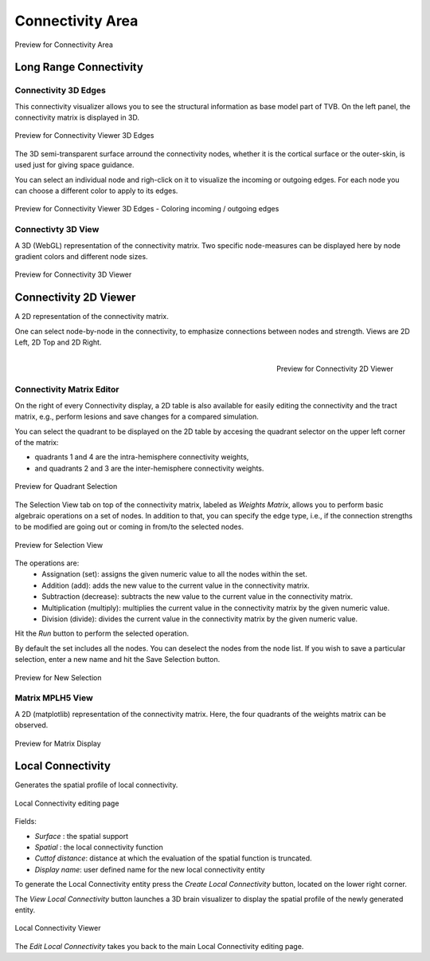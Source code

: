 Connectivity Area
-----------------

.. figure:: screenshots/connectivity_area.jpg
   :width: 90%
   :align: center

   Preview for Connectivity Area


Long Range Connectivity
.......................

Connectivity 3D Edges
~~~~~~~~~~~~~~~~~~~~~

This connectivity visualizer allows you to see the structural information as
base model part of TVB. On the left panel, the connectivity matrix is displayed
in 3D.

.. figure:: screenshots/connectivity.jpg
   :width: 90%
   :align: center

   Preview for Connectivity Viewer 3D Edges

The 3D semi-transparent surface arround the connectivity nodes, whether it is
the cortical surface or the outer-skin, is used just for giving space guidance.

You can select an individual node and righ-click on it to visualize the incoming
or outgoing edges. For each node you can choose a different color to apply to its
edges.

.. figure:: screenshots/connectivity3d_coloredges.jpg
   :width: 90%
   :align: center

   Preview for Connectivity Viewer 3D Edges - Coloring incoming / outgoing edges


Connectivty 3D View
~~~~~~~~~~~~~~~~~~~

A 3D (WebGL) representation of the connectivity matrix.
Two specific node-measures can be displayed here by node gradient colors and
different node sizes.

.. figure:: screenshots/connectivity3d.jpg
   :width: 90%
   :align: center

   Preview for Connectivity 3D Viewer
 

Connectivity 2D Viewer
......................

A 2D representation of the connectivity matrix.

One can select node-by-node in the connectivity, to emphasize connections
between nodes and strength. Views are 2D Left, 2D Top and 2D Right.


.. figure:: screenshots/connectivity2d_left.jpg
   :width: 30%
   :align: left

.. figure:: screenshots/connectivity2d_top.jpg
   :width: 30%
   :align: center

.. figure:: screenshots/connectivity2d_right.jpg
   :width: 30%
   :align: right

   Preview for Connectivity 2D Viewer

Connectivity Matrix Editor
~~~~~~~~~~~~~~~~~~~~~~~~~~

On the right of every Connectivity display, a 2D table is also available for
easily editing the connectivity and the tract matrix, e.g., perform lesions and
save changes for a compared simulation.

You can select the quadrant to be displayed on the 2D table by accesing the
quadrant selector on the upper left corner of the matrix:

- quadrants 1 and 4 are the intra-hemisphere connectivity weights,

- and quadrants 2 and 3 are the inter-hemisphere connectivity weights.

.. figure:: screenshots/connectivity_quadrants.jpg
   :width: 90%
   :align: center

   Preview for Quadrant Selection

The Selection View tab on top of the connectivity matrix, labeled as *Weights
Matrix*, allows you to perform basic algebraic operations on a set of nodes.
In addition to that, you can specify the edge type, i.e., if the connection
strengths to be modified are going out or coming in from/to the selected nodes.

.. figure:: screenshots/connectivity3d_edges_operations.jpg
   :width: 90%
   :align: center

   Preview for Selection View

The operations are:
	- Assignation (set): assigns the given numeric value to all the nodes within the set.
	- Addition (add): adds the new value to the current value in the connectivity matrix.
	- Subtraction (decrease): subtracts the new value to the current value in the connectivity matrix.
	- Multiplication (multiply): multiplies the current value in the connectivity matrix by the given numeric value.
	- Division (divide): divides the current value in the connectivity matrix by the given numeric value.

Hit the `Run` button to perform the selected operation.

By default the set includes all the nodes. You can deselect the nodes from the
node list. If you wish to save a particular selection, enter a new name and hit
the Save Selection button.

.. figure:: screenshots/connectivity3d_newselection.jpg
   :width: 90%
   :align: center

   Preview for New Selection

Matrix  MPLH5 View
~~~~~~~~~~~~~~~~~~

A 2D (matplotlib) representation of the connectivity matrix. Here, the four
quadrants of the weights matrix can be observed.

.. figure:: screenshots/connectivity_mplh5.jpg
   :width: 90%
   :align: center

   Preview for Matrix Display


Local Connectivity
..................

Generates the spatial profile of local connectivity.

.. figure:: screenshots/connectivity_local.jpg
   :width: 90%
   :align: center

   Local Connectivity editing page

Fields:

- `Surface` : the spatial support
- `Spatial` : the local connectivity function
- `Cuttof distance`: distance at which the evaluation of the spatial function is truncated.
- `Display name`: user defined name for the new local connectivity entity

To generate the Local Connectivity entity press the `Create Local Connectivity` button, located on the lower right corner.

The `View Local Connectivity` button launches a 3D brain visualizer to display the spatial profile of the newly generated entity.

.. figure:: screenshots/local_connectivity_viewer.jpg
   :width: 90%
   :align: center

   Local Connectivity Viewer

The `Edit Local Connectivity` takes you back to the main Local Connectivity editing page.

 
 